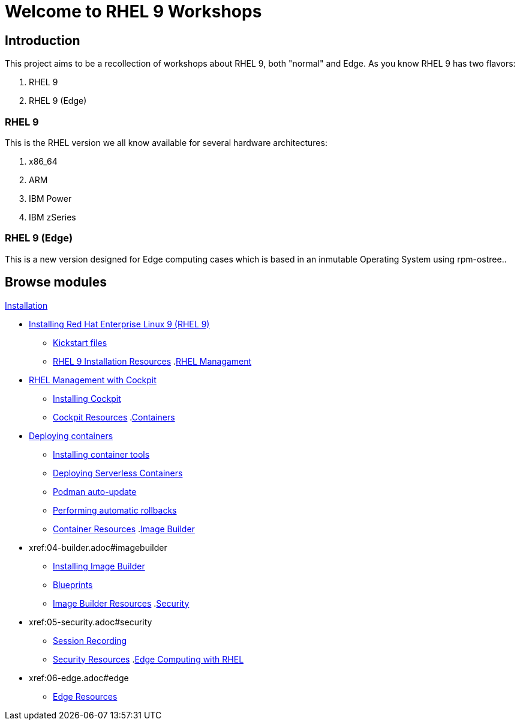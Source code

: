 = Welcome to RHEL 9 Workshops
:page-layout: home
:!sectids:

[.text-center.strong]
== Introduction

This project aims to be a recollection of workshops about RHEL 9, both "normal" and Edge. As you know RHEL 9 has two flavors:

1. RHEL 9
2. RHEL 9 (Edge)

=== RHEL 9

This is the RHEL version we all know available for several hardware architectures:

1. x86_64
2. ARM
3. IBM Power
4. IBM zSeries

=== RHEL 9 (Edge)

This is a new version designed for Edge computing cases which is based in an inmutable Operating System using rpm-ostree..

[.tiles.browse]
== Browse modules

[.tile]
.xref:01-installation.adoc[Installation]
* xref:01-installation.adoc#installingrhel[Installing Red Hat Enterprise Linux 9 (RHEL 9)]
** xref:01-installation-kickstart.adoc#kickstart[Kickstart files]
** xref:01-installation-resources.adoc#rhelinstallationresources[RHEL 9 Installation Resources]
.xref:02-management.adoc[RHEL Managament]
* xref:02-management.adoc#rhelmanagement[RHEL Management with Cockpit]
** xref:02-management-install.adoc#installingcockpit[Installing Cockpit]
** xref:02-management-resources.adoc#cockpitresources[Cockpit Resources]
.xref:03-containers.adoc[Containers]
* xref:03-containers.adoc#deployingcontainers[Deploying containers]
** xref:03-containers-rpms.adoc#containerrpms[Installing container tools]
** xref:03-containers-serverless.adoc#serverless[Deploying Serverless Containers]
** xref:03-containers-podman-autoupdate.adoc#podmanautoupdate[Podman auto-update]
** xref:03-containers-podman-rollback.adoc#podmanrollback[Performing automatic rollbacks]
** xref:03-containers-resources.adoc#containerresources[Container Resources]
.xref:04-builder.adoc[Image Builder]
* xref:04-builder.adoc#imagebuilder
** xref:04-builder-installing.adoc#installingbuilder[Installing Image Builder]
** xref:04-builder-blueprints.adoc#blueprints[Blueprints]
** xref:04-builder-resources.adoc#builderresources[Image Builder Resources]
.xref:05-security.adoc[Security]
* xref:05-security.adoc#security
** xref:05-security-session-recording.adoc#sessionrecording[Session Recording]
** xref:05-security-resources.adoc#securityresources[Security Resources]
.xref:06-edge.adoc[Edge Computing with RHEL]
* xref:06-edge.adoc#edge
** xref:06-edge-resources.adoc#edgeresources[Edge Resources]